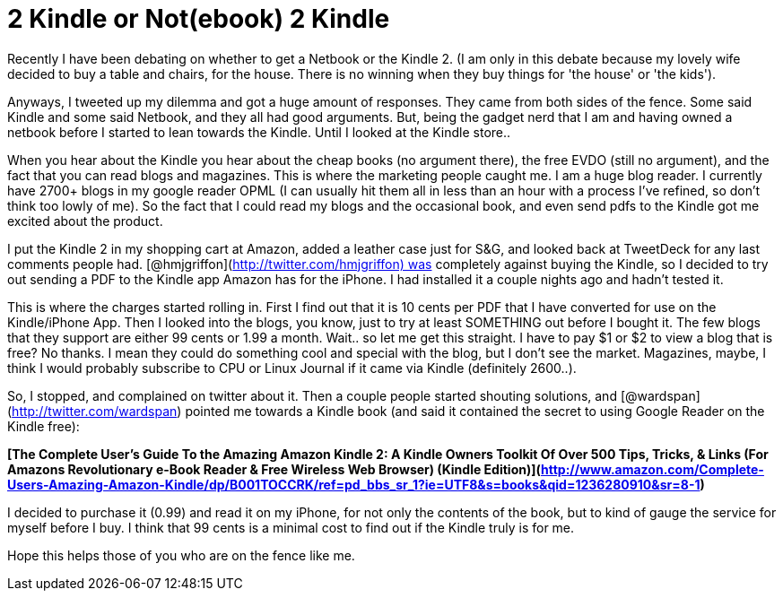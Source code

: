 = 2 Kindle or Not(ebook) 2 Kindle
:hp-tags: rant, kindle

Recently I have been debating on whether to get a Netbook or the Kindle 2. (I am only in this debate because my lovely wife decided to buy a table and chairs, for the house. There is no winning when they buy things for 'the house' or 'the kids'). 

Anyways, I tweeted up my dilemma and got a huge amount of responses. They came from both sides of the fence. Some said Kindle and some said Netbook, and they all had good arguments. But, being the gadget nerd that I am and having owned a netbook before I started to lean towards the Kindle. Until I looked at the Kindle store..  
  
When you hear about the Kindle you hear about the cheap books (no argument there), the free EVDO (still no argument), and the fact that you can read blogs and magazines. This is where the marketing people caught me. I am a huge blog reader. I currently have 2700+ blogs in my google reader OPML (I can usually hit them all in less than an hour with a process I've refined, so don't think too lowly of me). So the fact that I could read my blogs and the occasional book, and even send pdfs to the Kindle got me excited about the product.  
  
I put the Kindle 2 in my shopping cart at Amazon, added a leather case just for S&G, and looked back at TweetDeck for any last comments people had. [@hmjgriffon](http://twitter.com/hmjgriffon) was completely against buying the Kindle, so I decided to try out sending a PDF to the Kindle app Amazon has for the iPhone. I had installed it a couple nights ago and hadn't tested it.  
  
This is where the charges started rolling in. First I find out that it is 10 cents per PDF that I have converted for use on the Kindle/iPhone App. Then I looked into the blogs, you know, just to try at least SOMETHING out before I bought it. The few blogs that they support are either 99 cents or 1.99 a month. Wait.. so let me get this straight. I have to pay $1 or $2 to view a blog that is free? No thanks. I mean they could do something cool and special with the blog, but I don't see the market. Magazines, maybe, I think I would probably subscribe to CPU or Linux Journal if it came via Kindle (definitely 2600..).  
  
So, I stopped, and complained on twitter about it. Then a couple people started shouting solutions, and [@wardspan](http://twitter.com/wardspan) pointed me towards a Kindle book (and said it contained the secret to using Google Reader on the Kindle free):  
  
**[The Complete User's Guide To the Amazing Amazon Kindle 2: A Kindle Owners Toolkit Of Over 500 Tips, Tricks, & Links (For Amazons Revolutionary e-Book Reader & Free Wireless Web Browser) (Kindle Edition)](http://www.amazon.com/Complete-Users-Amazing-Amazon-Kindle/dp/B001TOCCRK/ref=pd_bbs_sr_1?ie=UTF8&s=books&qid=1236280910&sr=8-1)**  
  
I decided to purchase it (0.99) and read it on my iPhone, for not only the contents of the book, but to kind of gauge the service for myself before I buy. I think that 99 cents is a minimal cost to find out if the Kindle truly is for me.  
  
Hope this helps those of you who are on the fence like me.
